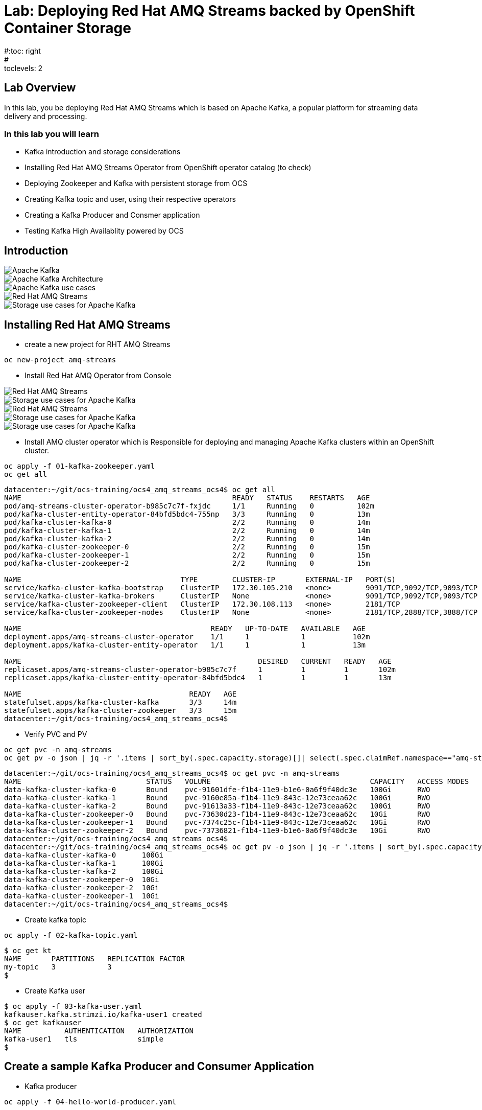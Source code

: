 = Lab: Deploying Red Hat AMQ Streams backed by OpenShift Container Storage
#:toc: right
#:toclevels: 2

== Lab Overview

In this lab, you be deploying Red Hat AMQ Streams which is based on Apache Kafka, a popular platform for streaming data delivery and processing. 


=== In this lab you will learn

* Kafka introduction and storage considerations
* Installing Red Hat AMQ Streams Operator from OpenShift operator catalog (to check)
* Deploying Zookeeper and Kafka with persistent storage from OCS
* Creating Kafka topic and user, using their respective operators
* Creating a Kafka Producer and Consmer application
* Testing Kafka High Availablity powered by OCS

== Introduction

image::imgs/image-03.png[Apache Kafka]
image::imgs/image-04.png[Apache Kafka Architecture]
image::imgs/image-05.png[Apache Kafka use cases]
image::imgs/image-06.png[Red Hat AMQ Streams]
image::imgs/image-07.png[Storage use cases for Apache Kafka]

== Installing Red Hat AMQ Streams

- create a new project for RHT AMQ Streams

----
oc new-project amq-streams
----
- Install Red Hat AMQ Operator from Console

image::imgs/image-08.png[Red Hat AMQ Streams]
image::imgs/image-09.png[Storage use cases for Apache Kafka]
image::imgs/image-10.png[Red Hat AMQ Streams]
image::imgs/image-11.png[Storage use cases for Apache Kafka]
image::imgs/image-12.png[Storage use cases for Apache Kafka]

- Install AMQ cluster operator which is Responsible for deploying and managing Apache Kafka clusters within an OpenShift cluster.

```
oc apply -f 01-kafka-zookeeper.yaml
oc get all
``` 

```
datacenter:~/git/ocs-training/ocs4_amq_streams_ocs4$ oc get all
NAME                                                 READY   STATUS    RESTARTS   AGE
pod/amq-streams-cluster-operator-b985c7c7f-fxjdc     1/1     Running   0          102m
pod/kafka-cluster-entity-operator-84bfd5bdc4-755np   3/3     Running   0          13m
pod/kafka-cluster-kafka-0                            2/2     Running   0          14m
pod/kafka-cluster-kafka-1                            2/2     Running   0          14m
pod/kafka-cluster-kafka-2                            2/2     Running   0          14m
pod/kafka-cluster-zookeeper-0                        2/2     Running   0          15m
pod/kafka-cluster-zookeeper-1                        2/2     Running   0          15m
pod/kafka-cluster-zookeeper-2                        2/2     Running   0          15m

NAME                                     TYPE        CLUSTER-IP       EXTERNAL-IP   PORT(S)                      AGE
service/kafka-cluster-kafka-bootstrap    ClusterIP   172.30.105.210   <none>        9091/TCP,9092/TCP,9093/TCP   14m
service/kafka-cluster-kafka-brokers      ClusterIP   None             <none>        9091/TCP,9092/TCP,9093/TCP   14m
service/kafka-cluster-zookeeper-client   ClusterIP   172.30.108.113   <none>        2181/TCP                     15m
service/kafka-cluster-zookeeper-nodes    ClusterIP   None             <none>        2181/TCP,2888/TCP,3888/TCP   15m

NAME                                            READY   UP-TO-DATE   AVAILABLE   AGE
deployment.apps/amq-streams-cluster-operator    1/1     1            1           102m
deployment.apps/kafka-cluster-entity-operator   1/1     1            1           13m

NAME                                                       DESIRED   CURRENT   READY   AGE
replicaset.apps/amq-streams-cluster-operator-b985c7c7f     1         1         1       102m
replicaset.apps/kafka-cluster-entity-operator-84bfd5bdc4   1         1         1       13m

NAME                                       READY   AGE
statefulset.apps/kafka-cluster-kafka       3/3     14m
statefulset.apps/kafka-cluster-zookeeper   3/3     15m
datacenter:~/git/ocs-training/ocs4_amq_streams_ocs4$

```
- Verify PVC and PV
```
oc get pvc -n amq-streams
oc get pv -o json | jq -r '.items | sort_by(.spec.capacity.storage)[]| select(.spec.claimRef.namespace=="amq-streams") | [.spec.claimRef.name,.spec.capacity.storage] | @tsv'
```

```
datacenter:~/git/ocs-training/ocs4_amq_streams_ocs4$ oc get pvc -n amq-streams
NAME                             STATUS   VOLUME                                     CAPACITY   ACCESS MODES   STORAGECLASS                  AGE
data-kafka-cluster-kafka-0       Bound    pvc-91601dfe-f1b4-11e9-b1e6-0a6f9f40dc3e   100Gi      RWO            ocs-storagecluster-ceph-rbd   18h
data-kafka-cluster-kafka-1       Bound    pvc-9160e85a-f1b4-11e9-843c-12e73ceaa62c   100Gi      RWO            ocs-storagecluster-ceph-rbd   18h
data-kafka-cluster-kafka-2       Bound    pvc-91613a33-f1b4-11e9-843c-12e73ceaa62c   100Gi      RWO            ocs-storagecluster-ceph-rbd   18h
data-kafka-cluster-zookeeper-0   Bound    pvc-73630d23-f1b4-11e9-843c-12e73ceaa62c   10Gi       RWO            ocs-storagecluster-ceph-rbd   18h
data-kafka-cluster-zookeeper-1   Bound    pvc-7374c25c-f1b4-11e9-843c-12e73ceaa62c   10Gi       RWO            ocs-storagecluster-ceph-rbd   18h
data-kafka-cluster-zookeeper-2   Bound    pvc-73736821-f1b4-11e9-b1e6-0a6f9f40dc3e   10Gi       RWO            ocs-storagecluster-ceph-rbd   18h
datacenter:~/git/ocs-training/ocs4_amq_streams_ocs4$
datacenter:~/git/ocs-training/ocs4_amq_streams_ocs4$ oc get pv -o json | jq -r '.items | sort_by(.spec.capacity.storage)[]| select(.spec.claimRef.namespace=="amq-streams") | [.spec.claimRef.name,.spec.capacity.storage] | @tsv'
data-kafka-cluster-kafka-0	100Gi
data-kafka-cluster-kafka-1	100Gi
data-kafka-cluster-kafka-2	100Gi
data-kafka-cluster-zookeeper-0	10Gi
data-kafka-cluster-zookeeper-2	10Gi
data-kafka-cluster-zookeeper-1	10Gi
datacenter:~/git/ocs-training/ocs4_amq_streams_ocs4$
```

- Create kafka topic
```
oc apply -f 02-kafka-topic.yaml
```

```
$ oc get kt
NAME       PARTITIONS   REPLICATION FACTOR
my-topic   3            3
$
```

- Create Kafka user
```
$ oc apply -f 03-kafka-user.yaml
kafkauser.kafka.strimzi.io/kafka-user1 created
$ oc get kafkauser
NAME          AUTHENTICATION   AUTHORIZATION
kafka-user1   tls              simple
$
```
## Create a sample Kafka Producer and Consumer Application
- Kafka producer
```
oc apply -f 04-hello-world-producer.yaml
```
- review the producer messages
```
oc logs -n amq-streams -f $(oc get pods -l app=hello-world-producer -o name)
```
- press ``ctrl+c`` to cancel this producer messages

- Instead of CLI you could also view logs from GUI

image::imgs/image-01.png[Showing OCS4 pods]
image::imgs/image-02.png[Showing OCS4 pods]


- Kafka consumer
```
oc apply -f 05-hello-world-consumer.yaml

```
```
oc logs -n amq-streams -f $(oc get pods -l app=hello-world-consumer -o name)

```
press ``ctrl+c`` to cancel
